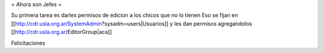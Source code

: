 = Ahora son Jefes =

Su primera tarea es darles permisos de edicion a los chicos que no lo tienen
Eso se fijan en [[http://cdr.usla.org.ar/SystemAdmin?sysadm=users|Usuarios]] y les dan permisos agregandolos [[http://cdr.usla.org.ar/EditorGroup|aca]]

Felicitaciones
